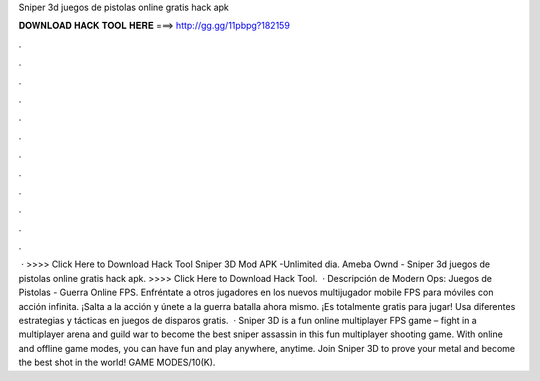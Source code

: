 Sniper 3d juegos de pistolas online gratis hack apk

𝐃𝐎𝐖𝐍𝐋𝐎𝐀𝐃 𝐇𝐀𝐂𝐊 𝐓𝐎𝐎𝐋 𝐇𝐄𝐑𝐄 ===> http://gg.gg/11pbpg?182159

.

.

.

.

.

.

.

.

.

.

.

.

 · >>>> Click Here to Download Hack Tool Sniper 3D Mod APK -Unlimited dia. Ameba Ownd - Sniper 3d juegos de pistolas online gratis hack apk. >>>> Click Here to Download Hack Tool.  · Descripción de Modern Ops: Juegos de Pistolas - Guerra Online FPS. Enfréntate a otros jugadores en los nuevos multijugador mobile FPS para móviles con acción infinita. ¡Salta a la acción y únete a la guerra batalla ahora mismo. ¡Es totalmente gratis para jugar! Usa diferentes estrategias y tácticas en juegos de disparos gratis.  · Sniper 3D is a fun online multiplayer FPS game – fight in a multiplayer arena and guild war to become the best sniper assassin in this fun multiplayer shooting game. With online and offline game modes, you can have fun and play anywhere, anytime. Join Sniper 3D to prove your metal and become the best shot in the world! GAME MODES/10(K).